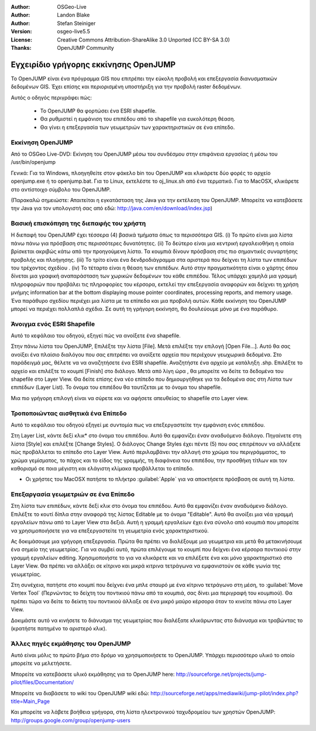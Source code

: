 :Author: OSGeo-Live
:Author: Landon Blake
:Author: Stefan Steiniger
:Version: osgeo-live5.5
:License: Creative Commons Attribution-ShareAlike 3.0 Unported  (CC BY-SA 3.0)
:Thanks: OpenJUMP Community

********************************************************************************
Εγχειρίδιο γρήγορης εκκίνησης OpenJUMP
********************************************************************************

Το OpenJUMP είναι ένα πρόγραμμα GIS που επιτρέπει την εύκολη προβολή και επεξεργασία διανυσματικών δεδομένων GIS. Έχει επίσης και περιορισμένη υποστήριξη για την προβολή raster δεδομένων.

Αυτός ο οδηγός περιγράφει πώς:

  * Το OpenJUMP θα φορτώσει ένα ESRI shapefile.
  * Θα ρυθμιστεί η εμφάνιση του επιπέδου από το shapefile για ευκολότερη θέαση.
  * Θα γίνει η επεξεργασία των γεωμετριών των χαρακτηριστικών σε ένα επίπεδο.

Εκκίνηση OpenJUMP
================================================================================

Από το OSGeo Live-DVD: Εκίνηση του OpenJUMP μέσω του συνδέσμου στην επιφάνεια εργασίας ή μέσω του /usr/bin/openjump

Γενικά: Για τα Windows, πλοηγηθείτε στον φάκελο bin του OpenJUMP και κλικάρετε δύο φορές το αρχείο openjump.exe ή το openjump.bat. Για το Linux, εκτελέστε το oj_linux.sh 
από ένα τερματικό. Για το MacOSX, κλικάρετε στο αντίστοιχο σύμβολο του OpenJUMP.

(Παρακαλώ σημειώστε: Απαιτείται η εγκατάσταση της Java για την εκτέλεση του OpenJUMP. 
Μπορείτε να κατεβάσετε την Java για τον υπολογιστή σας από εδώ: 
http://java.com/en/download/index.jsp)

Βασική επισκόπηση της διεπαφής του χρήστη
================================================================================

Η διεπαφή του OpenJUMP έχει τέσσερα (4) βασικά τμήματα όπως τα περισσότερα GIS.
(i) Το πρώτο είναι μια λίστα πάνω πάνω για πρόσβαση στις περισσότερες δυνατότητες. (ii) Το δεύτερο είναι μια κεντρική εργαλειοθήκη η οποία βρίσκεται ακριβώς κάτω από την προηγούμενη λίστα. Τα κουμπιά δίνουν πρόσβαση στις πιο σημαντικές συναρτήσης προβολής και πλοήγησης. (iii) Το τρίτο είναι ένα δενδροδιάγραμμα στα αριστερά που δείχνει τη λίστα των επιπέδων του τρέχοντος σχεδίου . 
(iv) Το τέταρτο είναι η θέαση των επιπέδων. Αυτό στην πραγματικότητα είναι ο χάρτης όπου δίνεται μια γραφική αναπαράσταση των χωρικών δεδομένων του κάθε επιπέδου. Τέλος υπάρχει χαμηλά μια γραμμή πληροφοριών που προβάλει τις πληροφορίες του κέρσορα, εκτελεί την επεξεργασία αναφορών και δείχνει τη χρήση μνήμης
information bar at the bottom displaying mouse pointer coordinates, processing 
reports, and memory usage. Ένα παράθυρο σχεδίου περιέχει μια λίστα με τα επίπεδα και μια προβολή αυτών. Κάθε εκκίνηση του OpenJUMP μπορεί να περιέχει πολλαπλά σχέδια. Σε αυτή τη γρήγορη εκκίνηση, θα δουλεύουμε μόνο με ένα παράθυρο.

.. image:: ../../images/screenshots/1024x768/openjump_ss_01.png
   :scale: 55 

Άνοιγμα ενός ESRI Shapefile
================================================================================

Αυτό το κεφάλαιο του οδηγού, εξηγεί πώς να ανοίξετε ένα shapefile.

Στην πάνω λίστα του OpenJUMP, Επιλέξτε την λίστα [File]. Μετά επιλέξτε την επιλογή [Open File...]. Αυτό θα σας ανοίξει ένα πλαίσιο διαλόγου που σας επιτρέπει να ανοίξετε αρχεία που περιέχουν γεωχωρικά δεδομένα. Στο παράδειγμά μας, θέλετε να να αναζητήσετε ένα ESRI shapefile. Αναζητήστε ένα αρχείο με κατάληξη .shp. Επιλέξτε το αρχείο και επιλέξτε το κουμπί [Finish] στο διάλογο. Μετά από λίγη ώρα , θα μπορείτε να δείτε τα δεδομένα του shapefile στο Layer View. Θα δείτε επίσης ένα νέο επίπεδο που δημιουργήθηκε για τα δεδομένα σας στη Λίστα των επιπέδων (Layer List). To όνομα του επιπέδου θα ταυτίζεται με το όνομα του shapefile.

.. image:: ../../images/screenshots/1024x768/openjump_ss_02.png
   :scale: 55 

Μια πιο γρήγορη επιλογή είναι να σύρετε και να αφήσετε απευθείας το shapefile στο Layer view.

Τροποποιώντας αισθητικά ένα Επίπεδο
================================================================================

Αυτό το κεφάλαιο του οδηγού εξηγεί με συντομία πως να επεξεργαστείτε την εμφάνιση ενός επιπέδου.

Στη Layer List, κάντε δεξί κλικ* στο όνομα του επιπέδου. Αυτό θα εμφανίζει έναν αναδυόμενο διάλογο. 
Πηγαίνετε στη λίστα [Style] και επιλέξτε [Change Styles]. Ο διάλογος Change Styles 
έχει πέντε (5) που σας επιτρέπουν να αλλάξετε πώς προβάλλεται το επίπεδο στο Layer View. Αυτό περιλαμβάνει την αλλαγή στο χρώμα του περιγράμματος, το χρώμα γεμίσματος, το πάχος και το είδος της γραμμής, τη διαφάνεια του επιπέδου, την προσθήκη τίτλων και τον καθορισμό σε ποια μέγιστη και ελάγιστη κλίμακα προβάλλεται το επίπεδο.

* Οι χρήστες του MacOSX πατήστε το πλήκτρο :guilabel:`Apple` για να αποκτήσετε πρόσβαση σε αυτή τη λίστα.

.. image:: ../../images/screenshots/1024x768/openjump_ss_03.png
   :scale: 55 
   
.. image:: ../../images/screenshots/1024x768/openjump_ss_04.png
   :scale: 55 

Επεξαργασία γεωμετριών σε ένα Επίπεδο
================================================================================

Στη λίστα των επιπέδων, κάντε δεξί κλικ στο όνομα του επιπέδου. Αυτό θα εμφανίζει έναν αναδυόμενο διάλογο. 
Επιλέξτε το κουτί δίπλα στην αναφορά της λίστας Editable με το όνομα "Editable". Αυτό θα ανοίξει μια νέα γραμμή εργαλείων πάνω από το Layer View στα δεξιά. Αυτή η γραμμή εργαλείων έχει ένα σύνολο από κουμπιά που μπορείτε να χρησιμοποιήσετε για να επεξεργαστείτε τη γεωμετρία ενός χαρακτηριστικού.

.. image:: ../../images/screenshots/1024x768/openjump_ss_05.png
   :scale: 55 
   
.. image:: ../../images/screenshots/1024x768/openjump_ss_06.png
   :scale: 55 

Ας δοκιμάσουμε μια γρήγορη επεξεργασία. Πρώτα θα πρέπει να διαλέξουμε μια γεωμετρια και μετά θα μετακινήσουμε ένα σημείο της γεωμετρίας. Για να συμβεί αυτό, πρώτα επιλέγουμε το κουμπί που δείχνει ένα κέρσορα ποντικιού στην γραμμή εργαλείων editing. Χρησιμοποιήστε το για να κλικάρετε και να επιλέξετε ένα και μόνο χαρακτηριστικό στο Layer View. Θα πρέπει να αλλάξει σε κίτρινο και μικρά κιτρινα τετράγωνα να εμφανιστούν σε κάθε γωνία της γεωμετρίας. 

.. image:: ../../images/screenshots/1024x768/openjump_ss_07.png
   :scale: 55 

Στη συνέχεια, πατήστε στο κουμπί που δείχνει ένα μπλε σταυρό με ένα κίτρινο τετράγωνο στη μέση, το :guilabel:`Move Vertex Tool` 
(Περνώντας το δείχτη του ποντικιού πάνω από τα κουμπιά, σας δίνει μια περιγραφή του κουμπιού). Θα πρέπει τώρα να δείτε το δείκτη του ποντικιού άλλαξε σε ένα μικρό μαύρο κέρσορα όταν το κινείτε πάνω στο Layer View. 

.. image:: ../../images/screenshots/1024x768/openjump_ss_08.png
   :scale: 55 

Δοκιμάστε αυτό να κινήσετε το διάνυσμα της γεωμετρίας που διαλέξατε κλικάρωντας στο διάνυσμα και τραβώντας το (κρατήστε πατημένο το αριστερό κλικ).

.. image:: ../../images/screenshots/1024x768/openjump_ss_09.png
   :scale: 55 
   
Άλλες πηγές εκμάθησης του OpenJUMP
================================================================================

Αυτό είναι μόλις το πρώτο βήμα στο δρόμο να χρησιμοποιήσετε το OpenJUMP. Υπάρχει περισσότερο υλικό το οποίο μπορείτε να μελετήσετε.

Μπορείτε να κατεβάσετε υλικό εκμάθησης για το OpenJUMP here:
http://sourceforge.net/projects/jump-pilot/files/Documentation/

Μπορείτε να διαβάσετε το wiki του OpenJUMP wiki εδώ:
http://sourceforge.net/apps/mediawiki/jump-pilot/index.php?title=Main_Page

Και μπορείτε να λάβετε βοήθεια γρήγορα, στη λίστα ηλεκτρονικού ταχυδρομείου των χρηστών OpenJUMP:
http://groups.google.com/group/openjump-users

